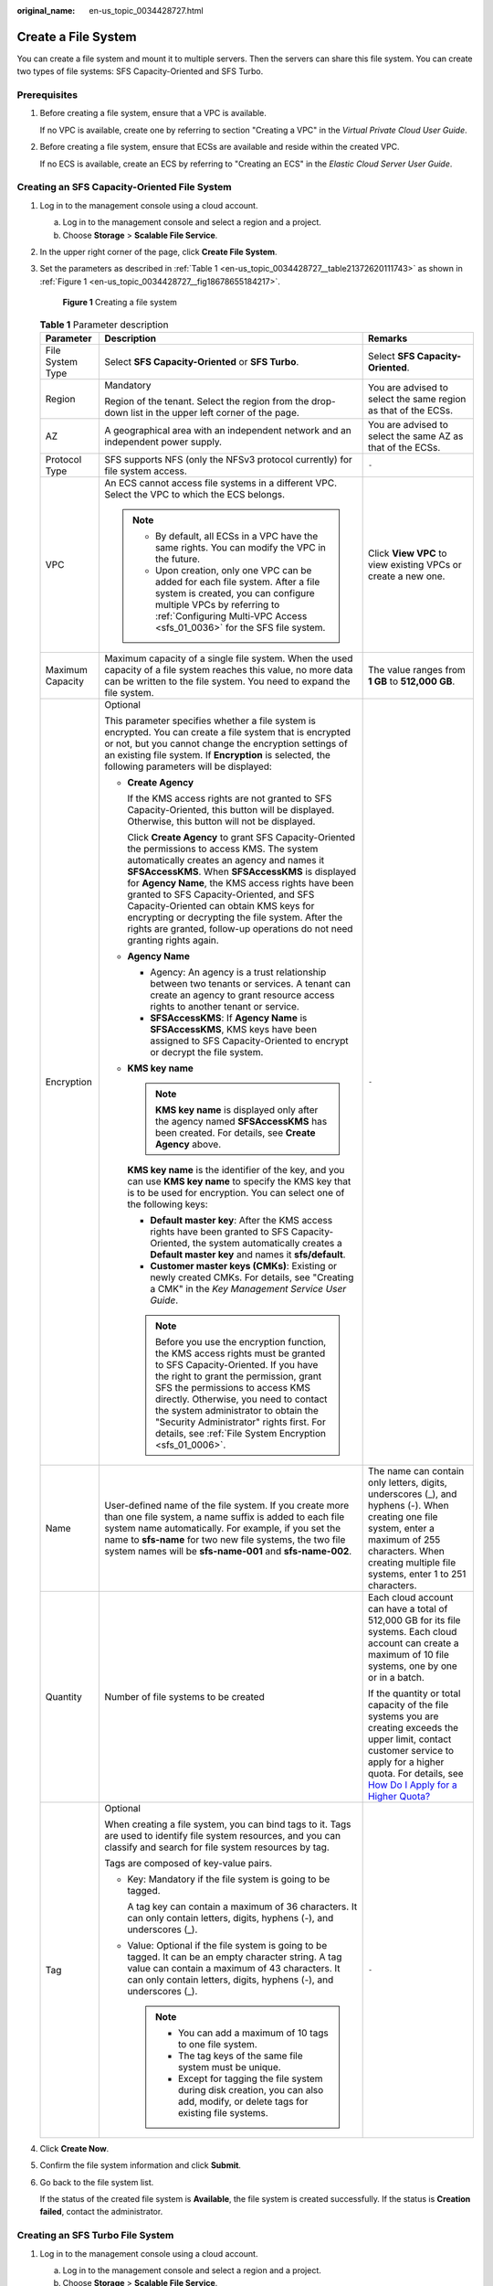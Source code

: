 :original_name: en-us_topic_0034428727.html

.. _en-us_topic_0034428727:

Create a File System
====================

You can create a file system and mount it to multiple servers. Then the servers can share this file system. You can create two types of file systems: SFS Capacity-Oriented and SFS Turbo.

Prerequisites
-------------

#. Before creating a file system, ensure that a VPC is available.

   If no VPC is available, create one by referring to section "Creating a VPC" in the *Virtual Private Cloud User Guide*.

#. Before creating a file system, ensure that ECSs are available and reside within the created VPC.

   If no ECS is available, create an ECS by referring to "Creating an ECS" in the *Elastic Cloud Server User Guide*.

Creating an SFS Capacity-Oriented File System
---------------------------------------------

#. Log in to the management console using a cloud account.

   a. Log in to the management console and select a region and a project.
   b. Choose **Storage** > **Scalable File Service**.

#. In the upper right corner of the page, click **Create File System**.

#. Set the parameters as described in :ref:`Table 1 <en-us_topic_0034428727__table21372620111743>` as shown in :ref:`Figure 1 <en-us_topic_0034428727__fig18678655184217>`.

   .. _en-us_topic_0034428727__fig18678655184217:

   .. figure:: /_static/images/en-us_image_0000001567076849.png
      :alt: **Figure 1** Creating a file system

      **Figure 1** Creating a file system

   .. _en-us_topic_0034428727__table21372620111743:

   .. table:: **Table 1** Parameter description

      +-----------------------+--------------------------------------------------------------------------------------------------------------------------------------------------------------------------------------------------------------------------------------------------------------------------------------------------------------------------------------------------------------------------------------------------------------------------------------------------------------------------------+-------------------------------------------------------------------------------------------------------------------------------------------------------------------------------------------------------------------------------------------------------------------------------------------+
      | Parameter             | Description                                                                                                                                                                                                                                                                                                                                                                                                                                                                    | Remarks                                                                                                                                                                                                                                                                                   |
      +=======================+================================================================================================================================================================================================================================================================================================================================================================================================================================================================================+===========================================================================================================================================================================================================================================================================================+
      | File System Type      | Select **SFS Capacity-Oriented** or **SFS Turbo**.                                                                                                                                                                                                                                                                                                                                                                                                                             | Select **SFS Capacity-Oriented**.                                                                                                                                                                                                                                                         |
      +-----------------------+--------------------------------------------------------------------------------------------------------------------------------------------------------------------------------------------------------------------------------------------------------------------------------------------------------------------------------------------------------------------------------------------------------------------------------------------------------------------------------+-------------------------------------------------------------------------------------------------------------------------------------------------------------------------------------------------------------------------------------------------------------------------------------------+
      | Region                | Mandatory                                                                                                                                                                                                                                                                                                                                                                                                                                                                      | You are advised to select the same region as that of the ECSs.                                                                                                                                                                                                                            |
      |                       |                                                                                                                                                                                                                                                                                                                                                                                                                                                                                |                                                                                                                                                                                                                                                                                           |
      |                       | Region of the tenant. Select the region from the drop-down list in the upper left corner of the page.                                                                                                                                                                                                                                                                                                                                                                          |                                                                                                                                                                                                                                                                                           |
      +-----------------------+--------------------------------------------------------------------------------------------------------------------------------------------------------------------------------------------------------------------------------------------------------------------------------------------------------------------------------------------------------------------------------------------------------------------------------------------------------------------------------+-------------------------------------------------------------------------------------------------------------------------------------------------------------------------------------------------------------------------------------------------------------------------------------------+
      | AZ                    | A geographical area with an independent network and an independent power supply.                                                                                                                                                                                                                                                                                                                                                                                               | You are advised to select the same AZ as that of the ECSs.                                                                                                                                                                                                                                |
      +-----------------------+--------------------------------------------------------------------------------------------------------------------------------------------------------------------------------------------------------------------------------------------------------------------------------------------------------------------------------------------------------------------------------------------------------------------------------------------------------------------------------+-------------------------------------------------------------------------------------------------------------------------------------------------------------------------------------------------------------------------------------------------------------------------------------------+
      | Protocol Type         | SFS supports NFS (only the NFSv3 protocol currently) for file system access.                                                                                                                                                                                                                                                                                                                                                                                                   | ``-``                                                                                                                                                                                                                                                                                     |
      +-----------------------+--------------------------------------------------------------------------------------------------------------------------------------------------------------------------------------------------------------------------------------------------------------------------------------------------------------------------------------------------------------------------------------------------------------------------------------------------------------------------------+-------------------------------------------------------------------------------------------------------------------------------------------------------------------------------------------------------------------------------------------------------------------------------------------+
      | VPC                   | An ECS cannot access file systems in a different VPC. Select the VPC to which the ECS belongs.                                                                                                                                                                                                                                                                                                                                                                                 | Click **View VPC** to view existing VPCs or create a new one.                                                                                                                                                                                                                             |
      |                       |                                                                                                                                                                                                                                                                                                                                                                                                                                                                                |                                                                                                                                                                                                                                                                                           |
      |                       | .. note::                                                                                                                                                                                                                                                                                                                                                                                                                                                                      |                                                                                                                                                                                                                                                                                           |
      |                       |                                                                                                                                                                                                                                                                                                                                                                                                                                                                                |                                                                                                                                                                                                                                                                                           |
      |                       |    -  By default, all ECSs in a VPC have the same rights. You can modify the VPC in the future.                                                                                                                                                                                                                                                                                                                                                                                |                                                                                                                                                                                                                                                                                           |
      |                       |    -  Upon creation, only one VPC can be added for each file system. After a file system is created, you can configure multiple VPCs by referring to :ref:`Configuring Multi-VPC Access <sfs_01_0036>` for the SFS file system.                                                                                                                                                                                                                                                |                                                                                                                                                                                                                                                                                           |
      +-----------------------+--------------------------------------------------------------------------------------------------------------------------------------------------------------------------------------------------------------------------------------------------------------------------------------------------------------------------------------------------------------------------------------------------------------------------------------------------------------------------------+-------------------------------------------------------------------------------------------------------------------------------------------------------------------------------------------------------------------------------------------------------------------------------------------+
      | Maximum Capacity      | Maximum capacity of a single file system. When the used capacity of a file system reaches this value, no more data can be written to the file system. You need to expand the file system.                                                                                                                                                                                                                                                                                      | The value ranges from **1 GB** to **512,000 GB**.                                                                                                                                                                                                                                         |
      +-----------------------+--------------------------------------------------------------------------------------------------------------------------------------------------------------------------------------------------------------------------------------------------------------------------------------------------------------------------------------------------------------------------------------------------------------------------------------------------------------------------------+-------------------------------------------------------------------------------------------------------------------------------------------------------------------------------------------------------------------------------------------------------------------------------------------+
      | Encryption            | Optional                                                                                                                                                                                                                                                                                                                                                                                                                                                                       | ``-``                                                                                                                                                                                                                                                                                     |
      |                       |                                                                                                                                                                                                                                                                                                                                                                                                                                                                                |                                                                                                                                                                                                                                                                                           |
      |                       | This parameter specifies whether a file system is encrypted. You can create a file system that is encrypted or not, but you cannot change the encryption settings of an existing file system. If **Encryption** is selected, the following parameters will be displayed:                                                                                                                                                                                                       |                                                                                                                                                                                                                                                                                           |
      |                       |                                                                                                                                                                                                                                                                                                                                                                                                                                                                                |                                                                                                                                                                                                                                                                                           |
      |                       | -  **Create Agency**                                                                                                                                                                                                                                                                                                                                                                                                                                                           |                                                                                                                                                                                                                                                                                           |
      |                       |                                                                                                                                                                                                                                                                                                                                                                                                                                                                                |                                                                                                                                                                                                                                                                                           |
      |                       |    If the KMS access rights are not granted to SFS Capacity-Oriented, this button will be displayed. Otherwise, this button will not be displayed.                                                                                                                                                                                                                                                                                                                             |                                                                                                                                                                                                                                                                                           |
      |                       |                                                                                                                                                                                                                                                                                                                                                                                                                                                                                |                                                                                                                                                                                                                                                                                           |
      |                       |    Click **Create Agency** to grant SFS Capacity-Oriented the permissions to access KMS. The system automatically creates an agency and names it **SFSAccessKMS**. When **SFSAccessKMS** is displayed for **Agency Name**, the KMS access rights have been granted to SFS Capacity-Oriented, and SFS Capacity-Oriented can obtain KMS keys for encrypting or decrypting the file system. After the rights are granted, follow-up operations do not need granting rights again. |                                                                                                                                                                                                                                                                                           |
      |                       |                                                                                                                                                                                                                                                                                                                                                                                                                                                                                |                                                                                                                                                                                                                                                                                           |
      |                       | -  **Agency Name**                                                                                                                                                                                                                                                                                                                                                                                                                                                             |                                                                                                                                                                                                                                                                                           |
      |                       |                                                                                                                                                                                                                                                                                                                                                                                                                                                                                |                                                                                                                                                                                                                                                                                           |
      |                       |    -  Agency: An agency is a trust relationship between two tenants or services. A tenant can create an agency to grant resource access rights to another tenant or service.                                                                                                                                                                                                                                                                                                   |                                                                                                                                                                                                                                                                                           |
      |                       |    -  **SFSAccessKMS**: If **Agency Name** is **SFSAccessKMS**, KMS keys have been assigned to SFS Capacity-Oriented to encrypt or decrypt the file system.                                                                                                                                                                                                                                                                                                                    |                                                                                                                                                                                                                                                                                           |
      |                       |                                                                                                                                                                                                                                                                                                                                                                                                                                                                                |                                                                                                                                                                                                                                                                                           |
      |                       | -  **KMS key name**                                                                                                                                                                                                                                                                                                                                                                                                                                                            |                                                                                                                                                                                                                                                                                           |
      |                       |                                                                                                                                                                                                                                                                                                                                                                                                                                                                                |                                                                                                                                                                                                                                                                                           |
      |                       |    .. note::                                                                                                                                                                                                                                                                                                                                                                                                                                                                   |                                                                                                                                                                                                                                                                                           |
      |                       |                                                                                                                                                                                                                                                                                                                                                                                                                                                                                |                                                                                                                                                                                                                                                                                           |
      |                       |       **KMS key name** is displayed only after the agency named **SFSAccessKMS** has been created. For details, see **Create Agency** above.                                                                                                                                                                                                                                                                                                                                   |                                                                                                                                                                                                                                                                                           |
      |                       |                                                                                                                                                                                                                                                                                                                                                                                                                                                                                |                                                                                                                                                                                                                                                                                           |
      |                       |    **KMS key name** is the identifier of the key, and you can use **KMS key name** to specify the KMS key that is to be used for encryption. You can select one of the following keys:                                                                                                                                                                                                                                                                                         |                                                                                                                                                                                                                                                                                           |
      |                       |                                                                                                                                                                                                                                                                                                                                                                                                                                                                                |                                                                                                                                                                                                                                                                                           |
      |                       |    -  **Default master key**: After the KMS access rights have been granted to SFS Capacity-Oriented, the system automatically creates a **Default master key** and names it **sfs/default**.                                                                                                                                                                                                                                                                                  |                                                                                                                                                                                                                                                                                           |
      |                       |    -  **Customer master keys (CMKs)**: Existing or newly created CMKs. For details, see "Creating a CMK" in the *Key Management Service User Guide*.                                                                                                                                                                                                                                                                                                                           |                                                                                                                                                                                                                                                                                           |
      |                       |                                                                                                                                                                                                                                                                                                                                                                                                                                                                                |                                                                                                                                                                                                                                                                                           |
      |                       |    .. note::                                                                                                                                                                                                                                                                                                                                                                                                                                                                   |                                                                                                                                                                                                                                                                                           |
      |                       |                                                                                                                                                                                                                                                                                                                                                                                                                                                                                |                                                                                                                                                                                                                                                                                           |
      |                       |       Before you use the encryption function, the KMS access rights must be granted to SFS Capacity-Oriented. If you have the right to grant the permission, grant SFS the permissions to access KMS directly. Otherwise, you need to contact the system administrator to obtain the "Security Administrator" rights first. For details, see :ref:`File System Encryption <sfs_01_0006>`.                                                                                      |                                                                                                                                                                                                                                                                                           |
      +-----------------------+--------------------------------------------------------------------------------------------------------------------------------------------------------------------------------------------------------------------------------------------------------------------------------------------------------------------------------------------------------------------------------------------------------------------------------------------------------------------------------+-------------------------------------------------------------------------------------------------------------------------------------------------------------------------------------------------------------------------------------------------------------------------------------------+
      | Name                  | User-defined name of the file system. If you create more than one file system, a name suffix is added to each file system name automatically. For example, if you set the name to **sfs-name** for two new file systems, the two file system names will be **sfs-name-001** and **sfs-name-002**.                                                                                                                                                                              | The name can contain only letters, digits, underscores (_), and hyphens (-). When creating one file system, enter a maximum of 255 characters. When creating multiple file systems, enter 1 to 251 characters.                                                                            |
      +-----------------------+--------------------------------------------------------------------------------------------------------------------------------------------------------------------------------------------------------------------------------------------------------------------------------------------------------------------------------------------------------------------------------------------------------------------------------------------------------------------------------+-------------------------------------------------------------------------------------------------------------------------------------------------------------------------------------------------------------------------------------------------------------------------------------------+
      | Quantity              | Number of file systems to be created                                                                                                                                                                                                                                                                                                                                                                                                                                           | Each cloud account can have a total of 512,000 GB for its file systems. Each cloud account can create a maximum of 10 file systems, one by one or in a batch.                                                                                                                             |
      |                       |                                                                                                                                                                                                                                                                                                                                                                                                                                                                                |                                                                                                                                                                                                                                                                                           |
      |                       |                                                                                                                                                                                                                                                                                                                                                                                                                                                                                | If the quantity or total capacity of the file systems you are creating exceeds the upper limit, contact customer service to apply for a higher quota. For details, see `How Do I Apply for a Higher Quota? <https://docs.otc.t-systems.com/en-us/faq/iaas/en-us_topic_0040259342.html>`__ |
      +-----------------------+--------------------------------------------------------------------------------------------------------------------------------------------------------------------------------------------------------------------------------------------------------------------------------------------------------------------------------------------------------------------------------------------------------------------------------------------------------------------------------+-------------------------------------------------------------------------------------------------------------------------------------------------------------------------------------------------------------------------------------------------------------------------------------------+
      | Tag                   | Optional                                                                                                                                                                                                                                                                                                                                                                                                                                                                       | ``-``                                                                                                                                                                                                                                                                                     |
      |                       |                                                                                                                                                                                                                                                                                                                                                                                                                                                                                |                                                                                                                                                                                                                                                                                           |
      |                       | When creating a file system, you can bind tags to it. Tags are used to identify file system resources, and you can classify and search for file system resources by tag.                                                                                                                                                                                                                                                                                                       |                                                                                                                                                                                                                                                                                           |
      |                       |                                                                                                                                                                                                                                                                                                                                                                                                                                                                                |                                                                                                                                                                                                                                                                                           |
      |                       | Tags are composed of key-value pairs.                                                                                                                                                                                                                                                                                                                                                                                                                                          |                                                                                                                                                                                                                                                                                           |
      |                       |                                                                                                                                                                                                                                                                                                                                                                                                                                                                                |                                                                                                                                                                                                                                                                                           |
      |                       | -  Key: Mandatory if the file system is going to be tagged.                                                                                                                                                                                                                                                                                                                                                                                                                    |                                                                                                                                                                                                                                                                                           |
      |                       |                                                                                                                                                                                                                                                                                                                                                                                                                                                                                |                                                                                                                                                                                                                                                                                           |
      |                       |    A tag key can contain a maximum of 36 characters. It can only contain letters, digits, hyphens (-), and underscores (_).                                                                                                                                                                                                                                                                                                                                                    |                                                                                                                                                                                                                                                                                           |
      |                       |                                                                                                                                                                                                                                                                                                                                                                                                                                                                                |                                                                                                                                                                                                                                                                                           |
      |                       | -  Value: Optional if the file system is going to be tagged. It can be an empty character string. A tag value can contain a maximum of 43 characters. It can only contain letters, digits, hyphens (-), and underscores (_).                                                                                                                                                                                                                                                   |                                                                                                                                                                                                                                                                                           |
      |                       |                                                                                                                                                                                                                                                                                                                                                                                                                                                                                |                                                                                                                                                                                                                                                                                           |
      |                       |    .. note::                                                                                                                                                                                                                                                                                                                                                                                                                                                                   |                                                                                                                                                                                                                                                                                           |
      |                       |                                                                                                                                                                                                                                                                                                                                                                                                                                                                                |                                                                                                                                                                                                                                                                                           |
      |                       |       -  You can add a maximum of 10 tags to one file system.                                                                                                                                                                                                                                                                                                                                                                                                                  |                                                                                                                                                                                                                                                                                           |
      |                       |       -  The tag keys of the same file system must be unique.                                                                                                                                                                                                                                                                                                                                                                                                                  |                                                                                                                                                                                                                                                                                           |
      |                       |       -  Except for tagging the file system during disk creation, you can also add, modify, or delete tags for existing file systems.                                                                                                                                                                                                                                                                                                                                          |                                                                                                                                                                                                                                                                                           |
      +-----------------------+--------------------------------------------------------------------------------------------------------------------------------------------------------------------------------------------------------------------------------------------------------------------------------------------------------------------------------------------------------------------------------------------------------------------------------------------------------------------------------+-------------------------------------------------------------------------------------------------------------------------------------------------------------------------------------------------------------------------------------------------------------------------------------------+

#. Click **Create Now**.

#. Confirm the file system information and click **Submit**.

#. Go back to the file system list.

   If the status of the created file system is **Available**, the file system is created successfully. If the status is **Creation failed**, contact the administrator.

Creating an SFS Turbo File System
---------------------------------

#. Log in to the management console using a cloud account.

   a. Log in to the management console and select a region and a project.
   b. Choose **Storage** > **Scalable File Service**.

#. In the upper right corner of the page, click **Create File System**.

#. Set the parameters on the page shown in :ref:`Figure 2 <en-us_topic_0034428727__fig113269853110>`. :ref:`Table 2 <en-us_topic_0034428727__table19281678476>` describes the parameters.

   .. _en-us_topic_0034428727__fig113269853110:

   .. figure:: /_static/images/en-us_image_0000001515917440.png
      :alt: **Figure 2** Creating an SFS Turbo file system

      **Figure 2** Creating an SFS Turbo file system

   .. _en-us_topic_0034428727__table19281678476:

   .. table:: **Table 2** Parameter description

      +-----------------------+-----------------------------------------------------------------------------------------------------------------------------------------------------------------------------------------------------------------------------------------------------------------------------------------------------------------------------------------------------------------------------------------------------------------------------------------------------------------------------------------------------------------------------------------------------------------------------------------------------------------------------------------------------------------------------------------------------------------------------------------------------------------------+------------------------------------------------------------------------------------------------------------------------------------------------------------------------------------------------------------------------------------+
      | Parameter             | Description                                                                                                                                                                                                                                                                                                                                                                                                                                                                                                                                                                                                                                                                                                                                                           | Remarks                                                                                                                                                                                                                            |
      +=======================+=======================================================================================================================================================================================================================================================================================================================================================================================================================================================================================================================================================================================================================================================================================================================================================================+====================================================================================================================================================================================================================================+
      | File System Type      | Mandatory                                                                                                                                                                                                                                                                                                                                                                                                                                                                                                                                                                                                                                                                                                                                                             | Select **SFS Turbo**.                                                                                                                                                                                                              |
      |                       |                                                                                                                                                                                                                                                                                                                                                                                                                                                                                                                                                                                                                                                                                                                                                                       |                                                                                                                                                                                                                                    |
      |                       | Select **SFS Capacity-Oriented** or **SFS Turbo**.                                                                                                                                                                                                                                                                                                                                                                                                                                                                                                                                                                                                                                                                                                                    |                                                                                                                                                                                                                                    |
      +-----------------------+-----------------------------------------------------------------------------------------------------------------------------------------------------------------------------------------------------------------------------------------------------------------------------------------------------------------------------------------------------------------------------------------------------------------------------------------------------------------------------------------------------------------------------------------------------------------------------------------------------------------------------------------------------------------------------------------------------------------------------------------------------------------------+------------------------------------------------------------------------------------------------------------------------------------------------------------------------------------------------------------------------------------+
      | Region                | Mandatory                                                                                                                                                                                                                                                                                                                                                                                                                                                                                                                                                                                                                                                                                                                                                             | You are advised to select the same region as that of the servers.                                                                                                                                                                  |
      |                       |                                                                                                                                                                                                                                                                                                                                                                                                                                                                                                                                                                                                                                                                                                                                                                       |                                                                                                                                                                                                                                    |
      |                       | Region of the tenant. Select the region from the drop-down list in the upper left corner of the page.                                                                                                                                                                                                                                                                                                                                                                                                                                                                                                                                                                                                                                                                 |                                                                                                                                                                                                                                    |
      +-----------------------+-----------------------------------------------------------------------------------------------------------------------------------------------------------------------------------------------------------------------------------------------------------------------------------------------------------------------------------------------------------------------------------------------------------------------------------------------------------------------------------------------------------------------------------------------------------------------------------------------------------------------------------------------------------------------------------------------------------------------------------------------------------------------+------------------------------------------------------------------------------------------------------------------------------------------------------------------------------------------------------------------------------------+
      | AZ                    | Mandatory                                                                                                                                                                                                                                                                                                                                                                                                                                                                                                                                                                                                                                                                                                                                                             | You are advised to select the same AZ as that of the servers.                                                                                                                                                                      |
      |                       |                                                                                                                                                                                                                                                                                                                                                                                                                                                                                                                                                                                                                                                                                                                                                                       |                                                                                                                                                                                                                                    |
      |                       | A geographical area with an independent network and an independent power supply.                                                                                                                                                                                                                                                                                                                                                                                                                                                                                                                                                                                                                                                                                      |                                                                                                                                                                                                                                    |
      +-----------------------+-----------------------------------------------------------------------------------------------------------------------------------------------------------------------------------------------------------------------------------------------------------------------------------------------------------------------------------------------------------------------------------------------------------------------------------------------------------------------------------------------------------------------------------------------------------------------------------------------------------------------------------------------------------------------------------------------------------------------------------------------------------------------+------------------------------------------------------------------------------------------------------------------------------------------------------------------------------------------------------------------------------------+
      | Protocol Type         | Mandatory                                                                                                                                                                                                                                                                                                                                                                                                                                                                                                                                                                                                                                                                                                                                                             | The default value is **NFS**.                                                                                                                                                                                                      |
      |                       |                                                                                                                                                                                                                                                                                                                                                                                                                                                                                                                                                                                                                                                                                                                                                                       |                                                                                                                                                                                                                                    |
      |                       | SFS Turbo supports NFS for file system access.                                                                                                                                                                                                                                                                                                                                                                                                                                                                                                                                                                                                                                                                                                                        |                                                                                                                                                                                                                                    |
      +-----------------------+-----------------------------------------------------------------------------------------------------------------------------------------------------------------------------------------------------------------------------------------------------------------------------------------------------------------------------------------------------------------------------------------------------------------------------------------------------------------------------------------------------------------------------------------------------------------------------------------------------------------------------------------------------------------------------------------------------------------------------------------------------------------------+------------------------------------------------------------------------------------------------------------------------------------------------------------------------------------------------------------------------------------+
      | Storage Class         | Mandatory                                                                                                                                                                                                                                                                                                                                                                                                                                                                                                                                                                                                                                                                                                                                                             | Select **Standard**.                                                                                                                                                                                                               |
      |                       |                                                                                                                                                                                                                                                                                                                                                                                                                                                                                                                                                                                                                                                                                                                                                                       |                                                                                                                                                                                                                                    |
      |                       | Includes SFS Turbo Standard, SFS Turbo Standard - Enhanced, SFS Turbo Performance, and SFS Turbo Performance - Enhanced. For details about the features and application scenarios of each storage class, see :ref:`File System Types <sfs_01_0005>`.                                                                                                                                                                                                                                                                                                                                                                                                                                                                                                                  | .. note::                                                                                                                                                                                                                          |
      |                       |                                                                                                                                                                                                                                                                                                                                                                                                                                                                                                                                                                                                                                                                                                                                                                       |                                                                                                                                                                                                                                    |
      |                       |                                                                                                                                                                                                                                                                                                                                                                                                                                                                                                                                                                                                                                                                                                                                                                       |    Once a file system is created, its storage class cannot be changed. If you want to change the storage class, you need to create another file system. Therefore, you are advised to plan the storage class carefully in advance. |
      +-----------------------+-----------------------------------------------------------------------------------------------------------------------------------------------------------------------------------------------------------------------------------------------------------------------------------------------------------------------------------------------------------------------------------------------------------------------------------------------------------------------------------------------------------------------------------------------------------------------------------------------------------------------------------------------------------------------------------------------------------------------------------------------------------------------+------------------------------------------------------------------------------------------------------------------------------------------------------------------------------------------------------------------------------------+
      | Capacity              | Maximum capacity of a single file system. When the used capacity of a file system reaches this value, no more data can be written to the file system. You need to expand the file system. The capacity of an SFS Turbo file system cannot be decreased. Set an appropriate file system capacity based on your service needs.                                                                                                                                                                                                                                                                                                                                                                                                                                          | Supported scope:                                                                                                                                                                                                                   |
      |                       |                                                                                                                                                                                                                                                                                                                                                                                                                                                                                                                                                                                                                                                                                                                                                                       |                                                                                                                                                                                                                                    |
      |                       |                                                                                                                                                                                                                                                                                                                                                                                                                                                                                                                                                                                                                                                                                                                                                                       | -  SFS Turbo Standard: 500 GB to 32 TB                                                                                                                                                                                             |
      |                       |                                                                                                                                                                                                                                                                                                                                                                                                                                                                                                                                                                                                                                                                                                                                                                       | -  SFS Turbo Performance: 500 GB to 32 TB                                                                                                                                                                                          |
      |                       |                                                                                                                                                                                                                                                                                                                                                                                                                                                                                                                                                                                                                                                                                                                                                                       | -  SFS Turbo Standard - Enhanced and SFS Turbo Performance - Enhanced: 10 TB to 320 TB.                                                                                                                                            |
      +-----------------------+-----------------------------------------------------------------------------------------------------------------------------------------------------------------------------------------------------------------------------------------------------------------------------------------------------------------------------------------------------------------------------------------------------------------------------------------------------------------------------------------------------------------------------------------------------------------------------------------------------------------------------------------------------------------------------------------------------------------------------------------------------------------------+------------------------------------------------------------------------------------------------------------------------------------------------------------------------------------------------------------------------------------+
      | VPC                   | Mandatory                                                                                                                                                                                                                                                                                                                                                                                                                                                                                                                                                                                                                                                                                                                                                             | ``-``                                                                                                                                                                                                                              |
      |                       |                                                                                                                                                                                                                                                                                                                                                                                                                                                                                                                                                                                                                                                                                                                                                                       |                                                                                                                                                                                                                                    |
      |                       | Select a VPC and its subnet.                                                                                                                                                                                                                                                                                                                                                                                                                                                                                                                                                                                                                                                                                                                                          |                                                                                                                                                                                                                                    |
      |                       |                                                                                                                                                                                                                                                                                                                                                                                                                                                                                                                                                                                                                                                                                                                                                                       |                                                                                                                                                                                                                                    |
      |                       | -  VPC: A server cannot access file systems in a different VPC. Select the VPC to which the server belongs.                                                                                                                                                                                                                                                                                                                                                                                                                                                                                                                                                                                                                                                           |                                                                                                                                                                                                                                    |
      |                       | -  Subnet: A subnet is an IP address range in a VPC. In a VPC, a subnet segment must be unique. A subnet provides dedicated network resources that are logically isolated from other networks, improving network security.                                                                                                                                                                                                                                                                                                                                                                                                                                                                                                                                            |                                                                                                                                                                                                                                    |
      |                       |                                                                                                                                                                                                                                                                                                                                                                                                                                                                                                                                                                                                                                                                                                                                                                       |                                                                                                                                                                                                                                    |
      |                       | .. note::                                                                                                                                                                                                                                                                                                                                                                                                                                                                                                                                                                                                                                                                                                                                                             |                                                                                                                                                                                                                                    |
      |                       |                                                                                                                                                                                                                                                                                                                                                                                                                                                                                                                                                                                                                                                                                                                                                                       |                                                                                                                                                                                                                                    |
      |                       |    Upon creation, only one VPC can be added for each file system. Multi-VPC file sharing can be implemented through VPC peering connection.                                                                                                                                                                                                                                                                                                                                                                                                                                                                                                                                                                                                                           |                                                                                                                                                                                                                                    |
      |                       |                                                                                                                                                                                                                                                                                                                                                                                                                                                                                                                                                                                                                                                                                                                                                                       |                                                                                                                                                                                                                                    |
      |                       |    For details about VPC peering connection, see section "VPC Peering Connection" in *Virtual Private Cloud User Guide*.                                                                                                                                                                                                                                                                                                                                                                                                                                                                                                                                                                                                                                              |                                                                                                                                                                                                                                    |
      +-----------------------+-----------------------------------------------------------------------------------------------------------------------------------------------------------------------------------------------------------------------------------------------------------------------------------------------------------------------------------------------------------------------------------------------------------------------------------------------------------------------------------------------------------------------------------------------------------------------------------------------------------------------------------------------------------------------------------------------------------------------------------------------------------------------+------------------------------------------------------------------------------------------------------------------------------------------------------------------------------------------------------------------------------------+
      | Security Group        | Mandatory                                                                                                                                                                                                                                                                                                                                                                                                                                                                                                                                                                                                                                                                                                                                                             | ``-``                                                                                                                                                                                                                              |
      |                       |                                                                                                                                                                                                                                                                                                                                                                                                                                                                                                                                                                                                                                                                                                                                                                       |                                                                                                                                                                                                                                    |
      |                       | A security group is a virtual firewall that provides secure network access control policies for file systems. You can define different access rules for a security group to protect the file systems that are added to this security group.                                                                                                                                                                                                                                                                                                                                                                                                                                                                                                                           |                                                                                                                                                                                                                                    |
      |                       |                                                                                                                                                                                                                                                                                                                                                                                                                                                                                                                                                                                                                                                                                                                                                                       |                                                                                                                                                                                                                                    |
      |                       | When creating an SFS Turbo file system, you can select only one security group.                                                                                                                                                                                                                                                                                                                                                                                                                                                                                                                                                                                                                                                                                       |                                                                                                                                                                                                                                    |
      |                       |                                                                                                                                                                                                                                                                                                                                                                                                                                                                                                                                                                                                                                                                                                                                                                       |                                                                                                                                                                                                                                    |
      |                       | You are advised to use an independent security group for an SFS Turbo instance to isolate it from service nodes.                                                                                                                                                                                                                                                                                                                                                                                                                                                                                                                                                                                                                                                      |                                                                                                                                                                                                                                    |
      |                       |                                                                                                                                                                                                                                                                                                                                                                                                                                                                                                                                                                                                                                                                                                                                                                       |                                                                                                                                                                                                                                    |
      |                       | The security group rule configuration affects the normal access and use of SFS Turbo. For details about how to configure a security group rule, see section "Adding a Security Group Rule" in the *Virtual Private Cloud User Guide*. After an SFS Turbo file system is created, the system automatically enables the security group port required by the NFS protocol in the SFS Turbo file system. This ensures that the SFS Turbo file system can be accessed by your ECS and prevents file system mounting failures. The inbound ports required by the NFS protocol are ports 111, 2049, 2051, 2052, and 20048. If you need to change the enabled ports, choose **Access Control** > **Security Groups** of the VPC console and locate the target security group. |                                                                                                                                                                                                                                    |
      +-----------------------+-----------------------------------------------------------------------------------------------------------------------------------------------------------------------------------------------------------------------------------------------------------------------------------------------------------------------------------------------------------------------------------------------------------------------------------------------------------------------------------------------------------------------------------------------------------------------------------------------------------------------------------------------------------------------------------------------------------------------------------------------------------------------+------------------------------------------------------------------------------------------------------------------------------------------------------------------------------------------------------------------------------------+
      | Encryption            | Optional                                                                                                                                                                                                                                                                                                                                                                                                                                                                                                                                                                                                                                                                                                                                                              | ``-``                                                                                                                                                                                                                              |
      |                       |                                                                                                                                                                                                                                                                                                                                                                                                                                                                                                                                                                                                                                                                                                                                                                       |                                                                                                                                                                                                                                    |
      |                       | This parameter specifies whether a file system is encrypted. You can create a file system that is encrypted or not, but you cannot change the encryption settings of an existing file system. If **Encryption** is selected, the following parameters will be displayed:                                                                                                                                                                                                                                                                                                                                                                                                                                                                                              |                                                                                                                                                                                                                                    |
      |                       |                                                                                                                                                                                                                                                                                                                                                                                                                                                                                                                                                                                                                                                                                                                                                                       |                                                                                                                                                                                                                                    |
      |                       | -  **KMS key name**                                                                                                                                                                                                                                                                                                                                                                                                                                                                                                                                                                                                                                                                                                                                                   |                                                                                                                                                                                                                                    |
      |                       |                                                                                                                                                                                                                                                                                                                                                                                                                                                                                                                                                                                                                                                                                                                                                                       |                                                                                                                                                                                                                                    |
      |                       |    **KMS key name** is the identifier of the key, and you can use **KMS key name** to specify the KMS key that is to be used for encryption. Select an existing key from the drop-down list, or click **View KMS List** to create a new key. For details, see "Creating a CMK" in the *Key Management Service User Guide*.                                                                                                                                                                                                                                                                                                                                                                                                                                            |                                                                                                                                                                                                                                    |
      |                       |                                                                                                                                                                                                                                                                                                                                                                                                                                                                                                                                                                                                                                                                                                                                                                       |                                                                                                                                                                                                                                    |
      |                       | -  **KMS key ID**                                                                                                                                                                                                                                                                                                                                                                                                                                                                                                                                                                                                                                                                                                                                                     |                                                                                                                                                                                                                                    |
      |                       |                                                                                                                                                                                                                                                                                                                                                                                                                                                                                                                                                                                                                                                                                                                                                                       |                                                                                                                                                                                                                                    |
      |                       |    After you select a key name, the system automatically generates a key ID.                                                                                                                                                                                                                                                                                                                                                                                                                                                                                                                                                                                                                                                                                          |                                                                                                                                                                                                                                    |
      +-----------------------+-----------------------------------------------------------------------------------------------------------------------------------------------------------------------------------------------------------------------------------------------------------------------------------------------------------------------------------------------------------------------------------------------------------------------------------------------------------------------------------------------------------------------------------------------------------------------------------------------------------------------------------------------------------------------------------------------------------------------------------------------------------------------+------------------------------------------------------------------------------------------------------------------------------------------------------------------------------------------------------------------------------------+
      | Name                  | Mandatory                                                                                                                                                                                                                                                                                                                                                                                                                                                                                                                                                                                                                                                                                                                                                             | The value can contain only letters, digits, and hyphens (-). The name of the created file system must contain more than four characters and less than or equal to 64 characters.                                                   |
      |                       |                                                                                                                                                                                                                                                                                                                                                                                                                                                                                                                                                                                                                                                                                                                                                                       |                                                                                                                                                                                                                                    |
      |                       | User-defined name of the file system.                                                                                                                                                                                                                                                                                                                                                                                                                                                                                                                                                                                                                                                                                                                                 |                                                                                                                                                                                                                                    |
      +-----------------------+-----------------------------------------------------------------------------------------------------------------------------------------------------------------------------------------------------------------------------------------------------------------------------------------------------------------------------------------------------------------------------------------------------------------------------------------------------------------------------------------------------------------------------------------------------------------------------------------------------------------------------------------------------------------------------------------------------------------------------------------------------------------------+------------------------------------------------------------------------------------------------------------------------------------------------------------------------------------------------------------------------------------+

#. Click **Create Now**.

#. Confirm the file system information and click **Submit**.

#. Complete the creation and go back to the file system list.

   If the status of the created file system is **Available**, the file system is created successfully. If the status is **Creation failed**, contact the administrator.
